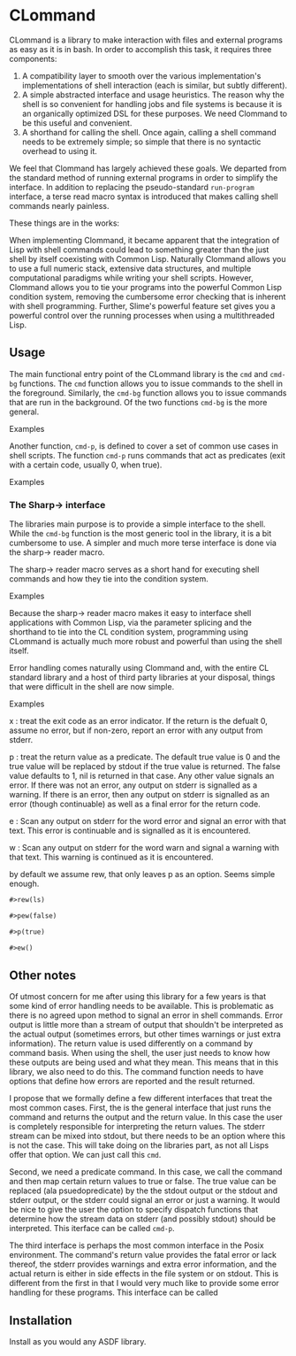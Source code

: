 
* CLommand

CLommand is a library to make interaction with files and external programs as
easy as it is in bash.  In order to accomplish this task, it requires three
components:

 1. A compatibility layer to smooth over the various implementation's
    implementations of shell interaction (each is similar, but subtly
    different).
 2. A simple abstracted interface and usage heuristics.  The reason why the
    shell is so convenient for handling jobs and file systems is because it is
    an organically optimized DSL for these purposes.  We need Clommand to be
    this useful and convenient.
 3. A shorthand for calling the shell.  Once again, calling a shell command
    needs to be extremely simple; so simple that there is no syntactic overhead
    to using it.

We feel that Clommand has largely achieved these goals.  We departed from the
standard method of running external programs in order to simplify the
interface.  In addition to replacing the pseudo-standard =run-program=
interface, a terse read macro syntax is introduced that makes calling shell
commands nearly painless.

These things are in the works:

When implementing Clommand, it became apparent that the integration of Lisp with
shell commands could lead to something greater than the just shell by itself
coexisting with Common Lisp.  Naturally Clommand allows you to use a full
numeric stack, extensive data structures, and multiple computational paradigms
while writing your shell scripts.  However, Clommand allows you to tie your
programs into the powerful Common Lisp condition system, removing the cumbersome
error checking that is inherent with shell programming.  Further, Slime's
powerful feature set gives you a powerful control over the running processes
when using a multithreaded Lisp.

** Usage

The main functional entry point of the CLommand library is the =cmd= and
=cmd-bg= functions.  The =cmd= function allows you to issue commands to the
shell in the foreground.  Similarly, the =cmd-bg= function allows you to issue
commands that are run in the background.  Of the two functions =cmd-bg= is the
more general.

Examples

Another function, =cmd-p=, is defined to cover a set of common use cases in
shell scripts.  The function =cmd-p= runs commands that act as predicates (exit
with a certain code, usually 0, when true).

Examples

*** The Sharp-> interface

The libraries main purpose is to provide a simple interface to the shell.  While
the =cmd-bg= function is the most generic tool in the library, it is a bit
cumbersome to use.  A simpler and much more terse interface is done via the
sharp-> reader macro.

The sharp-> reader macro serves as a short hand for executing shell commands and
how they tie into the condition system.

Examples

Because the sharp-> reader macro makes it easy to interface shell applications
with Common Lisp, via the parameter splicing and the shorthand to tie into the
CL condition system, programming using CLommand is actually much more robust and
powerful than using the shell itself.

Error handling comes naturally using Clommand and, with the entire CL standard
library and a host of third party libraries at your disposal, things that were
difficult in the shell are now simple.

Examples

x : treat the exit code as an error indicator.  If the return is the defualt 0,
assume no error, but if non-zero, report an error with any output from stderr.

p : treat the return value as a predicate.  The default true value is 0 and the
true value will be replaced by stdout if the true value is returned.  The false
value defaults to 1, nil is returned in that case.  Any other value signals an
error.  If there was not an error, any output on stderr is signalled as a
warning.  If there is an error, then any output on stderr is signalled as an
error (though continuable) as well as a final error for the return code.

e : Scan any output on stderr for the word error and signal an error with that
text.  This error is continuable and is signalled as it is encountered.

w : Scan any output on stderr for the word warn and signal a warning with that
text.  This warning is continued as it is encountered.

by default we assume rew, that only leaves p as an option.  Seems simple enough.

#+begin_src lisp
#>rew(ls)

#>pew(false)

#>p(true)

#>ew()
#+end_src

** Other notes

Of utmost concern for me after using this library for a few years is that
some kind of error handling needs to be available.  This is problematic as
there is no agreed upon method to signal an error in shell commands.  Error
output is little more than a stream of output that shouldn't be interpreted
as the actual output (sometimes errors, but other times warnings or just
extra information).  The return value is used differently on a command by
command basis.  When using the shell, the user just needs to know how these
outputs are being used and what they mean.  This means that in this library,
we also need to do this.  The command function needs to have options that
define how errors are reported and the result returned.

I propose that we formally define a few different interfaces that treat the
most common cases.  First, the is the general interface that just runs the
command and returns the output and the return value.  In this case the user
is completely responsible for interpreting the return values.  The stderr
stream can be mixed into stdout, but there needs to be an option where this
is not the case.  This will take doing on the libraries part, as not all
Lisps offer that option.  We can just call this =cmd=.

Second, we need a predicate command.  In this case, we call the command and
then map certain return values to true or false.  The true value can be
replaced (ala psuedopredicate) by the the stdout output or the stdout and
stderr output, or the stderr could signal an error or just a warning.  It
would be nice to give the user the option to specify dispatch functions that
determine how the stream data on stderr (and possibly stdout) should be
interpreted.  This iterface can be called =cmd-p=.

The third interface is perhaps the most common interface in the Posix
environment.  The command's return value provides the fatal error or lack
thereof, the stderr provides warnings and extra error information, and the
actual return is either in side effects in the file system or on stdout.
This is different from the first in that I would very much like to provide
some error handling for these programs.  This interface can be called

** Installation

Install as you would any ASDF library.
